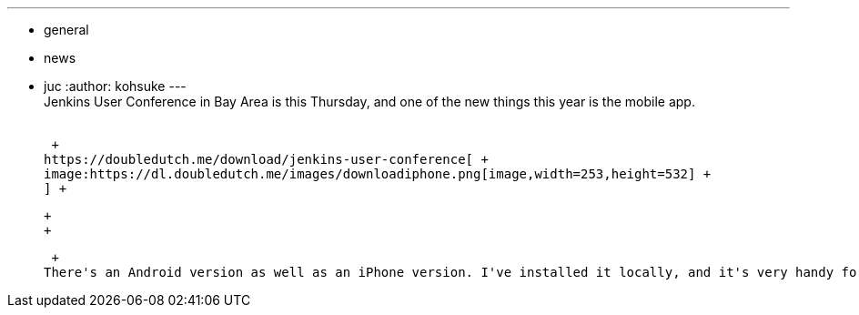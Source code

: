 ---
:layout: post
:title: Mobile App for Jenkins User Conference Bay Area
:nodeid: 515
:created: 1413832235
:tags:
  - general
  - news
  - juc
:author: kohsuke
---
 +
Jenkins User Conference in Bay Area is this Thursday, and one of the new things this year is the mobile app. +
 +

 +
https://doubledutch.me/download/jenkins-user-conference[ +
image:https://dl.doubledutch.me/images/downloadiphone.png[image,width=253,height=532] +
] +

 +
 +

 +
There's an Android version as well as an iPhone version. I've installed it locally, and it's very handy for checking the agenda, get more info about speakers and sponsors.
